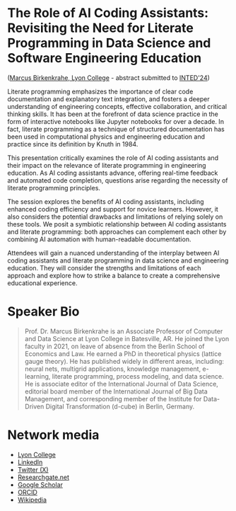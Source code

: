 * The Role of AI Coding Assistants: Revisiting the Need for Literate Programming in Data Science and Software Engineering Education

([[https://www.lyon.edu/marcus-birkenkrahe][Marcus Birkenkrahe, Lyon College]] - abstract submitted to [[https://iated.org/inted/][INTED'24]])

Literate programming emphasizes the importance of clear code
documentation and explanatory text integration, and fosters a deeper
understanding of engineering concepts, effective collaboration, and
critical thinking skills. It has been at the forefront of data science
practice in the form of interactive notebooks like Jupyter notebooks
for over a decade. In fact, literate programming as a technique of
structured documentation has been used in computational physics and
engineering education and practice since its definition by Knuth
in 1984.

This presentation critically examines the role of AI coding assistants
and their impact on the relevance of literate programming in
engineering education. As AI coding assistants advance, offering
real-time feedback and automated code completion, questions arise
regarding the necessity of literate programming principles.

The session explores the benefits of AI coding assistants, including
enhanced coding efficiency and support for novice learners. However,
it also considers the potential drawbacks and limitations of relying
solely on these tools. We posit a symbiotic relationship between AI
coding assistants and literate programming: both approaches can
complement each other by combining AI automation with human-readable
documentation.

Attendees will gain a nuanced understanding of the interplay between
AI coding assistants and literate programming in data science and
engineering education. They will consider the strengths and
limitations of each approach and explore how to strike a balance to
create a comprehensive educational experience.

* Speaker Bio
#+begin_quote
Prof. Dr. Marcus Birkenkrahe is an Associate Professor of Computer and
Data Science at Lyon College in Batesville, AR. He joined the Lyon
faculty in 2021, on leave of absence from the Berlin School of
Economics and Law. He earned a PhD in theoretical physics (lattice
gauge theory). He has published widely in different areas, including:
neural nets, multigrid applications, knowledge management, e-learning,
literate programming, process modeling, and data science. He is
associate editor of the International Journal of Data Science,
editorial board member of the International Journal of Big Data
Management, and corresponding member of the Institute for Data-Driven
Digital Transformation (d-cube) in Berlin, Germany.
#+end_quote

* Network media
- [[https://www.lyon.edu/marcus-birkenkrahe][Lyon College]]
- [[https://www.linkedin.com/in/birkenkrahe][LinkedIn]]
- [[https://twitter.com/birkenkrahe][Twitter (X)]]
- [[https://www.researchgate.net/profile/Marcus-Birkenkrahe][Researchgate.net]]
- [[https://scholar.google.com/citations?user=Vvnwsv0AAAAJ&hl=en][Google Scholar]]
- [[https://orcid.org/my-orcid?orcid=0000-0001-9461-8474][ORCID]]
- [[https://en.wikipedia.org/wiki/Marcus_Birkenkrahe][Wikipedia]]

 

